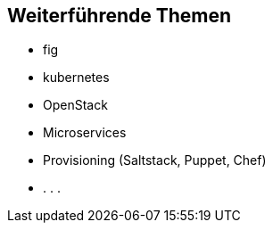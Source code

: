 :imagesdir: images

== Weiterführende Themen

* fig
* kubernetes
* OpenStack
* Microservices
* Provisioning (Saltstack, Puppet, Chef)
* . . .
